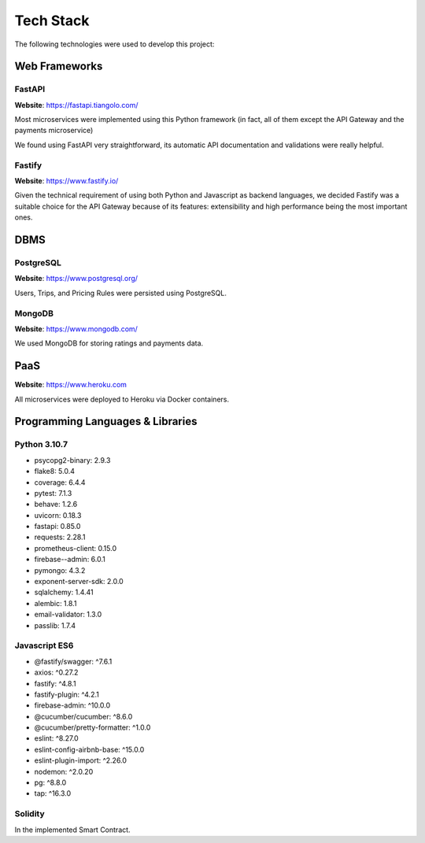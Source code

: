 Tech Stack
==========

The following technologies were used to develop this project:

Web Frameworks
--------------

FastAPI
~~~~~~~

**Website**: https://fastapi.tiangolo.com/

Most microservices were implemented using this Python framework (in fact, all of them except the API Gateway and
the payments microservice)

We found using FastAPI very straightforward, its automatic API documentation and validations were really helpful.

Fastify
~~~~~~~

**Website**: https://www.fastify.io/

Given the technical requirement of using both Python and Javascript as backend languages, we decided Fastify was
a suitable choice for the API Gateway because of its features: extensibility and high performance being the most
important ones.

DBMS
----

PostgreSQL
~~~~~~~~~~

**Website**: https://www.postgresql.org/

Users, Trips, and Pricing Rules were persisted using PostgreSQL.

MongoDB
~~~~~~~

**Website**: https://www.mongodb.com/

We used MongoDB for storing ratings and payments data.

PaaS
----

**Website**: https://www.heroku.com

All microservices were deployed to Heroku via Docker containers.


Programming Languages & Libraries
---------------------------------

Python 3.10.7
~~~~~~~~~~~~~

- psycopg2-binary: 2.9.3
- flake8: 5.0.4
- coverage: 6.4.4
- pytest: 7.1.3
- behave: 1.2.6
- uvicorn: 0.18.3
- fastapi: 0.85.0
- requests: 2.28.1
- prometheus-client: 0.15.0
- firebase--admin: 6.0.1
- pymongo: 4.3.2
- exponent-server-sdk: 2.0.0
- sqlalchemy: 1.4.41
- alembic: 1.8.1
- email-validator: 1.3.0
- passlib: 1.7.4

Javascript ES6
~~~~~~~~~~~~~~

- @fastify/swagger: ^7.6.1
- axios: ^0.27.2
- fastify: ^4.8.1
- fastify-plugin: ^4.2.1
- firebase-admin: ^10.0.0
- @cucumber/cucumber: ^8.6.0
- @cucumber/pretty-formatter: ^1.0.0
- eslint: ^8.27.0
- eslint-config-airbnb-base: ^15.0.0
- eslint-plugin-import: ^2.26.0
- nodemon: ^2.0.20
- pg: ^8.8.0
- tap: ^16.3.0

Solidity
~~~~~~~~

In the implemented Smart Contract.